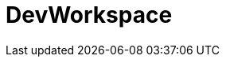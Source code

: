 :_module-type: CONCEPT

[id="con_devworkspace_{context}"]
= DevWorkspace

[role="_abstract"]

[role="_additional-resources"]
.Additional resources


